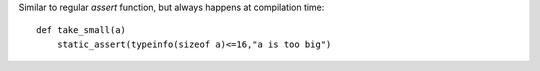 Similar to regular `assert` function, but always happens at compilation time::

    def take_small(a)
        static_assert(typeinfo(sizeof a)<=16,"a is too big")


